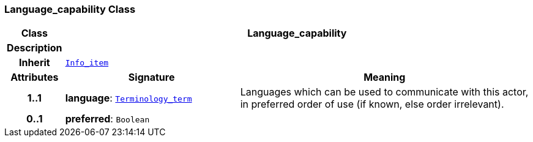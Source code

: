 === Language_capability Class

[cols="^1,3,5"]
|===
h|*Class*
2+^h|*Language_capability*

h|*Description*
2+a|

h|*Inherit*
2+|`<<_info_item_class,Info_item>>`

h|*Attributes*
^h|*Signature*
^h|*Meaning*

h|*1..1*
|*language*: `<<_terminology_term_class,Terminology_term>>`
a|Languages which can be used to communicate with this actor, in preferred order of use (if known, else order irrelevant).

h|*0..1*
|*preferred*: `Boolean`
a|
|===
